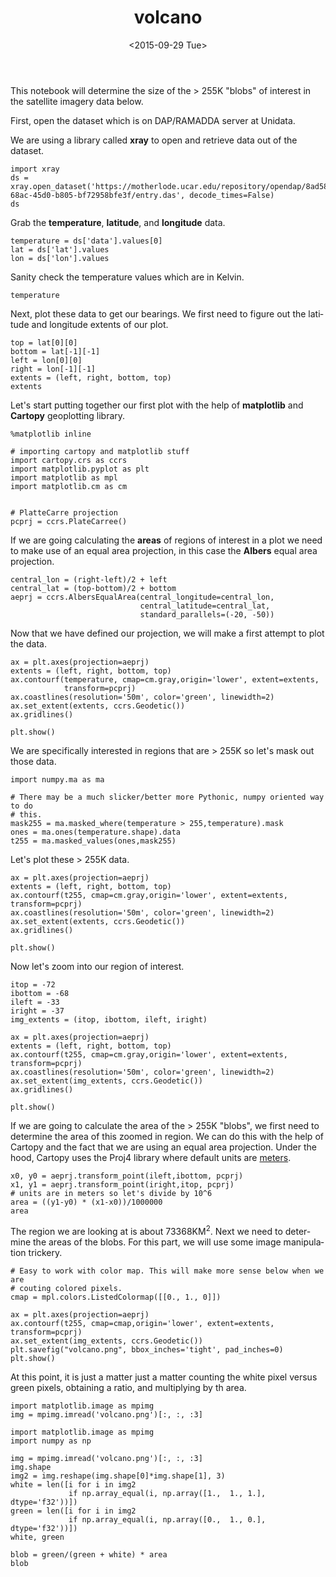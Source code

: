 #+TITLE: volcano
#+DATE: <2015-09-29 Tue>
#+AUTHOR:
#+EMAIL: python@adab420ec81b
#+LANGUAGE: en
#+SELECT_TAGS: export
#+EXCLUDE_TAGS: noexport
#+CREATOR: Emacs 24.5.1 (Org mode 8.3.1)
#+OPTIONS: ':nil *:t -:t ::t <:t H:3 \n:nil ^:t arch:headline author:t c:nil
#+OPTIONS: creator:nil d:(not "LOGBOOK") date:t e:t email:nil f:t inline:t
#+OPTIONS: num:t p:nil pri:nil prop:nil stat:t tags:t tasks:t tex:t timestamp:t
#+OPTIONS: title:t toc:t todo:t |:t

#+BEGIN_SRC emacs-lisp :results silent :exports none
  (setq org-confirm-babel-evaluate nil)
#+END_SRC

This notebook will determine the size of the > 255K "blobs" of interest in the
satellite imagery data below.

First, open the dataset which is on DAP/RAMADDA server at Unidata.

We are using a library called **xray** to open and retrieve data out of the
dataset.


#+BEGIN_SRC ipython :session
  import xray
  ds = xray.open_dataset('https://motherlode.ucar.edu/repository/opendap/8ad58eff-68ac-45d0-b805-bf72958bfe3f/entry.das', decode_times=False)
  ds
#+END_SRC

#+RESULTS:
#+begin_example
<xray.Dataset>
Dimensions:     (auditCount: 2, time: 1, xc: 728, yc: 306)
Coordinates:
  * time        (time) int32 1429772880
    lat         (yc, xc) float32 ...
    lon         (yc, xc) float32 ...
  * auditCount  (auditCount) int64 0 1
  * xc          (xc) int64 0 1 2 3 4 5 6 7 8 9 10 11 12 13 14 15 16 17 18 19 ...
  * yc          (yc) int64 0 1 2 3 4 5 6 7 8 9 10 11 12 13 14 15 16 17 18 19 ...
Data variables:
    version     int32 ...
    sensorID    int32 ...
    imageDate   int32 ...
    imageTime   int32 ...
    startLine   int32 ...
    startElem   int32 ...
    dataWidth   int32 ...
    lineRes     int32 ...
    elemRes     int32 ...
    prefixSize  int32 ...
    crDate      int32 ...
    crTime      int32 ...
    bands       int32 ...
    auditTrail  (auditCount) |S64 ...
    data        (time, yc, xc) float32 ...
Attributes:
    Conventions: CF-1.4
    Source: McIDAS Area File
    Satellite_Sensor: G-13 IMG    
    DODS.strlen: 80
    DODS.dimName: auditSize
#+end_example

Grab the **temperature**, **latitude**, and **longitude** data.

#+BEGIN_SRC ipython :session :results silent
  temperature = ds['data'].values[0]
  lat = ds['lat'].values
  lon = ds['lon'].values
#+END_SRC

Sanity check the temperature values which are in Kelvin.
 
#+BEGIN_SRC ipython :session
temperature
#+END_SRC

#+RESULTS:
#+begin_example
array([[ 282.487854  ,  282.487854  ,  282.487854  , ...,  282.75640869,
         282.21856689,  283.02426147],
       [ 282.353302  ,  282.353302  ,  282.353302  , ...,  281.94854736,
         281.81323242,  282.21856689],
       [ 283.42468262,  283.69070435,  283.02426147, ...,  282.08364868,
         281.94854736,  282.08364868],
       ..., 
       [ 248.34147644,  253.22015381,  256.00119019, ...,  225.70620728,
         230.67391968,  235.25868225],
       [ 252.84150696,  253.97175598,  256.90625   , ...,  225.41722107,
         229.87477112,  235.01274109],
       [ 262.29742432,  264.94619751,  265.43362427, ...,  224.83476257,
         227.68904114,  231.72305298]], dtype=float32)
#+end_example

Next, plot these data to get our bearings. We first need to figure out the
latitude and longitude extents of our plot.

#+BEGIN_SRC ipython :session
top = lat[0][0]
bottom = lat[-1][-1]
left = lon[0][0]
right = lon[-1][-1]
extents = (left, right, bottom, top)
extents
#+END_SRC

#+RESULTS:
: (-77.996666, -55.415195, -46.269196, -29.850424)

Let's start putting together our first plot with the help of **matplotlib** and **Cartopy** geoplotting library.


#+BEGIN_SRC ipython :session :results silent
  %matplotlib inline

  # importing cartopy and matplotlib stuff
  import cartopy.crs as ccrs
  import matplotlib.pyplot as plt
  import matplotlib as mpl
  import matplotlib.cm as cm


  # PlatteCarre projection
  pcprj = ccrs.PlateCarree()
#+END_SRC

If we are going calculating the **areas** of regions of interest in a plot we
need to make use of an equal area projection, in this case the **Albers** equal
area projection.

#+BEGIN_SRC ipython :session :results silent
  central_lon = (right-left)/2 + left
  central_lat = (top-bottom)/2 + bottom
  aeprj = ccrs.AlbersEqualArea(central_longitude=central_lon,
                               central_latitude=central_lat,
                               standard_parallels=(-20, -50))
#+END_SRC

Now that we have defined our projection, we will make a first attempt to plot the data.

#+BEGIN_SRC ipython :session :file volcano0.png :exports both 
  ax = plt.axes(projection=aeprj)
  extents = (left, right, bottom, top)
  ax.contourf(temperature, cmap=cm.gray,origin='lower', extent=extents,
              transform=pcprj)
  ax.coastlines(resolution='50m', color='green', linewidth=2)
  ax.set_extent(extents, ccrs.Geodetic())
  ax.gridlines()

  plt.show()
#+END_SRC

#+RESULTS:
[[file:volcano0.png]]

We are specifically interested in regions that are > 255K so let's mask out those data.

#+BEGIN_SRC ipython :session :results silent
import numpy.ma as ma

# There may be a much slicker/better more Pythonic, numpy oriented way to do 
# this.
mask255 = ma.masked_where(temperature > 255,temperature).mask
ones = ma.ones(temperature.shape).data
t255 = ma.masked_values(ones,mask255)
#+END_SRC

Let's plot these > 255K data.

#+BEGIN_SRC ipython :session :file volcano1.png :exports both 
ax = plt.axes(projection=aeprj)
extents = (left, right, bottom, top)
ax.contourf(t255, cmap=cm.gray,origin='lower', extent=extents, transform=pcprj)
ax.coastlines(resolution='50m', color='green', linewidth=2)
ax.set_extent(extents, ccrs.Geodetic())
ax.gridlines()

plt.show()
#+END_SRC

#+RESULTS:
[[file:volcano1.png]]

Now let's zoom into our region of interest.

#+BEGIN_SRC ipython :session :results silent
itop = -72
ibottom = -68
ileft = -33
iright = -37
img_extents = (itop, ibottom, ileft, iright)
#+END_SRC

#+BEGIN_SRC ipython :session :file volcano2.png :exports both 
ax = plt.axes(projection=aeprj)
extents = (left, right, bottom, top)
ax.contourf(t255, cmap=cm.gray,origin='lower', extent=extents, transform=pcprj)
ax.coastlines(resolution='50m', color='green', linewidth=2)
ax.set_extent(img_extents, ccrs.Geodetic())
ax.gridlines()

plt.show()
#+END_SRC

#+RESULTS:
[[file:volcano2.png]]

If we are going to calculate the area of the > 255K "blobs", we first need to
determine the area of this zoomed in region. We can do this with the help of
Cartopy and the fact that we are using an equal area projection. Under the hood,
Cartopy uses the Proj4 library where default units are [[https://trac.osgeo.org/proj/wiki/GenParmmeters][meters]].

#+BEGIN_SRC ipython :session
x0, y0 = aeprj.transform_point(ileft,ibottom, pcprj)
x1, y1 = aeprj.transform_point(iright,itop, pcprj)
# units are in meters so let's divide by 10^6
area = ((y1-y0) * (x1-x0))/1000000
area
#+END_SRC

#+RESULTS:
: 73368.87122900107

The region we are looking at is about 73368KM^2. Next we need to determine the
areas of the blobs. For this part, we will use some image manipulation trickery.


#+BEGIN_SRC ipython :session :file volcano3.png :exports both 
  # Easy to work with color map. This will make more sense below when we are
  # couting colored pixels.
  cmap = mpl.colors.ListedColormap([[0., 1., 0]])

  ax = plt.axes(projection=aeprj)
  ax.contourf(t255, cmap=cmap,origin='lower', extent=extents, transform=pcprj)
  ax.set_extent(img_extents, ccrs.Geodetic())
  plt.savefig("volcano.png", bbox_inches='tight', pad_inches=0)
  plt.show()
#+END_SRC

#+RESULTS:
[[file:volcano3.png]]

At this point, it is just a matter just a matter counting the white pixel versus
green pixels, obtaining a ratio, and multiplying by th area.


#+BEGIN_SRC ipython :session :results silent
import matplotlib.image as mpimg
img = mpimg.imread('volcano.png')[:, :, :3]
#+END_SRC

#+RESULTS:

#+BEGIN_SRC ipython :session
  import matplotlib.image as mpimg
  import numpy as np

  img = mpimg.imread('volcano.png')[:, :, :3]
  img.shape
  img2 = img.reshape(img.shape[0]*img.shape[1], 3)
  white = len([i for i in img2
               if np.array_equal(i, np.array([1.,  1., 1.], dtype='f32'))])
  green = len([i for i in img2
               if np.array_equal(i, np.array([0.,  1., 0.], dtype='f32'))])
  white, green
#+END_SRC

#+RESULTS:
: (29267, 9139)

#+BEGIN_SRC ipython :session
blob = green/(green + white) * area
blob
#+END_SRC

#+RESULTS:
: 17458.681304010854
